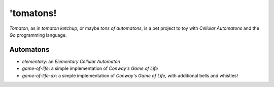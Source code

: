 'tomatons!
==========

*Tomaton*, as in *tomaton ketchup*, or maybe *tons of automatons*, is a pet
project to toy with `Cellular Automatons` and the `Go` programming language.

Automatons
----------

- `elementary`: an `Elementary Cellular Automaton`
- `game-of-life`: a simple implementation of `Conway's Game of Life`
- `game-of-life-dx`: a simple implementation of `Conway's Game of Life`, with
  additional bells and whistles!


.. _Cellular Automatons: https://en.wikipedia.org/wiki/Cellular_automaton
.. _Conway's Game of Life: https://en.wikipedia.org/wiki/Conway%27s_Game_of_Life
.. _Elementary Cellular Automaton: https://en.wikipedia.org/wiki/Elementary_cellular_automaton
.. _Go: https://golang.org/
